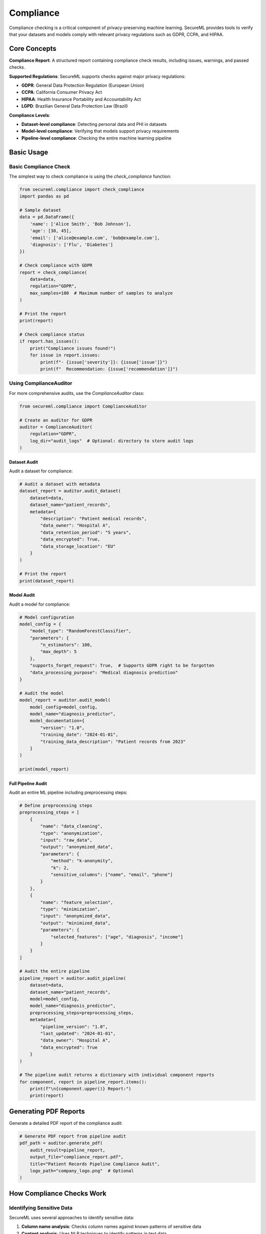 ===========
Compliance
===========

Compliance checking is a critical component of privacy-preserving machine learning. SecureML provides tools to verify that your datasets and models comply with relevant privacy regulations such as GDPR, CCPA, and HIPAA.

Core Concepts
------------

**Compliance Report**: A structured report containing compliance check results, including issues, warnings, and passed checks.

**Supported Regulations**: SecureML supports checks against major privacy regulations:

* **GDPR**: General Data Protection Regulation (European Union)
* **CCPA**: California Consumer Privacy Act
* **HIPAA**: Health Insurance Portability and Accountability Act
* **LGPD**: Brazilian General Data Protection Law (Brazil)

**Compliance Levels**:

* **Dataset-level compliance**: Detecting personal data and PHI in datasets
* **Model-level compliance**: Verifying that models support privacy requirements
* **Pipeline-level compliance**: Checking the entire machine learning pipeline

Basic Usage
----------

Basic Compliance Check
^^^^^^^^^^^^^^^^^^^^^^^^^

The simplest way to check compliance is using the `check_compliance` function:

.. code-block:: python

    from secureml.compliance import check_compliance
    import pandas as pd
    
    # Sample dataset
    data = pd.DataFrame({
        'name': ['Alice Smith', 'Bob Johnson'],
        'age': [30, 45],
        'email': ['alice@example.com', 'bob@example.com'],
        'diagnosis': ['Flu', 'Diabetes']
    })
    
    # Check compliance with GDPR
    report = check_compliance(
        data=data,
        regulation="GDPR",
        max_samples=100  # Maximum number of samples to analyze
    )
    
    # Print the report
    print(report)
    
    # Check compliance status
    if report.has_issues():
        print("Compliance issues found!")
        for issue in report.issues:
            print(f"- {issue['severity']}: {issue['issue']}")
            print(f"  Recommendation: {issue['recommendation']}")

Using ComplianceAuditor
^^^^^^^^^^^^^^^^^^^^^^^

For more comprehensive audits, use the `ComplianceAuditor` class:

.. code-block:: python

    from secureml.compliance import ComplianceAuditor
    
    # Create an auditor for GDPR
    auditor = ComplianceAuditor(
        regulation="GDPR",
        log_dir="audit_logs"  # Optional: directory to store audit logs
    )

Dataset Audit
~~~~~~~~~~~~

Audit a dataset for compliance:

.. code-block:: python

    # Audit a dataset with metadata
    dataset_report = auditor.audit_dataset(
        dataset=data,
        dataset_name="patient_records",
        metadata={
            "description": "Patient medical records",
            "data_owner": "Hospital A", 
            "data_retention_period": "5 years",
            "data_encrypted": True,
            "data_storage_location": "EU"
        }
    )
    
    # Print the report
    print(dataset_report)

Model Audit
~~~~~~~~~~

Audit a model for compliance:

.. code-block:: python

    # Model configuration
    model_config = {
        "model_type": "RandomForestClassifier",
        "parameters": {
            "n_estimators": 100,
            "max_depth": 5
        },
        "supports_forget_request": True,  # Supports GDPR right to be forgotten
        "data_processing_purpose": "Medical diagnosis prediction"
    }
    
    # Audit the model
    model_report = auditor.audit_model(
        model_config=model_config,
        model_name="diagnosis_predictor",
        model_documentation={
            "version": "1.0",
            "training_date": "2024-01-01",
            "training_data_description": "Patient records from 2023"
        }
    )
    
    print(model_report)

Full Pipeline Audit
~~~~~~~~~~~~~~~~~

Audit an entire ML pipeline including preprocessing steps:

.. code-block:: python

    # Define preprocessing steps
    preprocessing_steps = [
        {
            "name": "data_cleaning",
            "type": "anonymization",
            "input": "raw_data",
            "output": "anonymized_data",
            "parameters": {
                "method": "k-anonymity",
                "k": 2,
                "sensitive_columns": ["name", "email", "phone"]
            }
        },
        {
            "name": "feature_selection",
            "type": "minimization",
            "input": "anonymized_data",
            "output": "minimized_data",
            "parameters": {
                "selected_features": ["age", "diagnosis", "income"]
            }
        }
    ]
    
    # Audit the entire pipeline
    pipeline_report = auditor.audit_pipeline(
        dataset=data,
        dataset_name="patient_records",
        model=model_config,
        model_name="diagnosis_predictor",
        preprocessing_steps=preprocessing_steps,
        metadata={
            "pipeline_version": "1.0",
            "last_updated": "2024-01-01",
            "data_owner": "Hospital A",
            "data_encrypted": True
        }
    )
    
    # The pipeline audit returns a dictionary with individual component reports
    for component, report in pipeline_report.items():
        print(f"\n{component.upper()} Report:")
        print(report)

Generating PDF Reports
-------------------

Generate a detailed PDF report of the compliance audit:

.. code-block:: python

    # Generate PDF report from pipeline audit
    pdf_path = auditor.generate_pdf(
        audit_result=pipeline_report,
        output_file="compliance_report.pdf",
        title="Patient Records Pipeline Compliance Audit",
        logo_path="company_logo.png"  # Optional
    )

How Compliance Checks Work
-------------------------

Identifying Sensitive Data
^^^^^^^^^^^^^^^^^^^^^^^^^

SecureML uses several approaches to identify sensitive data:

1. **Column name analysis**: Checks column names against known patterns of sensitive data
2. **Content analysis**: Uses NLP techniques to identify patterns in text data
3. **Automated detection**: The `_identify_sensitive_columns` function can automatically detect potentially sensitive columns

.. code-block:: python

    from secureml.anonymization import _identify_sensitive_columns
    
    # Automatically identify sensitive columns
    sensitive_cols = _identify_sensitive_columns(data)
    print(f"Automatically identified sensitive columns: {sensitive_cols}")

Regulation-Specific Checks
^^^^^^^^^^^^^^^^^^^^^^^^

Each regulation has specific checks based on its requirements:

**GDPR Checks**:
- Personal data identification
- Special category data identification
- Data minimization
- Explicit consent
- Right to be forgotten capability
- Cross-border data transfer

**CCPA Checks**:
- Personal information identification
- California residents' data handling
- Sale of personal information
- Deletion capability

**HIPAA Checks**:
- Protected Health Information (PHI) identification
- De-identification method verification
- Data security and encryption

**LGPD Checks**:
- Personal data identification
- Sensitive data identification
- Data minimization
- Explicit consent
- Right to be forgotten capability
- Cross-border data transfer

Regulation Presets
----------------

SecureML uses presets for each regulation stored in YAML files. You can access preset information programmatically:

.. code-block:: python

    from secureml.presets import list_available_presets, load_preset, get_preset_field
    
    # List available regulation presets
    available_presets = list_available_presets()
    print(f"Available regulations: {available_presets}")
    
    # Load a specific preset
    gdpr_preset = load_preset("gdpr")
    
    # Get specific field from a preset
    personal_data_identifiers = get_preset_field("gdpr", "personal_data_identifiers")
    special_categories = get_preset_field("gdpr", "special_categories")
    
    print(f"GDPR personal data identifiers: {personal_data_identifiers}")

Best Practices
-------------

1. **Start early**: Build compliance into your ML workflows from the beginning, not as an afterthought

2. **Be comprehensive**: Check compliance across all phases of the ML lifecycle, from data collection to model deployment

3. **Document everything**: Maintain detailed records of compliance checks and actions taken to address issues

4. **Add appropriate metadata**: Include information about data sources, consent, processing purpose, etc.

5. **Regular audits**: Schedule regular compliance audits of your ML systems 

6. **Integrate with audit trails**: Use audit trails to document compliance activities

7. **Remediate issues**: Address identified compliance issues promptly

8. **Stay updated**: Keep abreast of changes in regulations that may affect compliance requirements

Further Reading
-------------

* :doc:`/api/compliance` - Complete API reference for compliance functions
* :doc:`/examples/compliance` - More examples of compliance checking techniques 
* :doc:`/regulations/gdpr` - Detailed guide on GDPR compliance
* :doc:`/regulations/ccpa` - Detailed guide on CCPA compliance
* :doc:`/regulations/hipaa` - Detailed guide on HIPAA compliance 